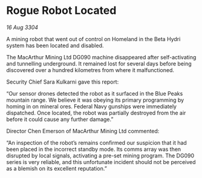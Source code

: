 * Rogue Robot Located

/16 Aug 3304/

A mining robot that went out of control on Homeland in the Beta Hydri system has been located and disabled. 

The MacArthur Mining Ltd DG090 machine disappeared after self-activating and tunnelling underground. It remained lost for several days before being discovered over a hundred kilometres from where it malfunctioned. 

Security Chief Sara Kulkarni gave this report: 

“Our sensor drones detected the robot as it surfaced in the Blue Peaks mountain range. We believe it was obeying its primary programming by homing in on mineral ores. Federal Navy gunships were immediately dispatched. Once located, the robot was partially destroyed from the air before it could cause any further damage.” 

Director Chen Emerson of MacArthur Mining Ltd commented: 

“An inspection of the robot’s remains confirmed our suspicion that it had been placed in the incorrect standby mode. Its comms array was then disrupted by local signals, activating a pre-set mining program. The DG090 series is very reliable, and this unfortunate incident should not be perceived as a blemish on its excellent reputation.”
